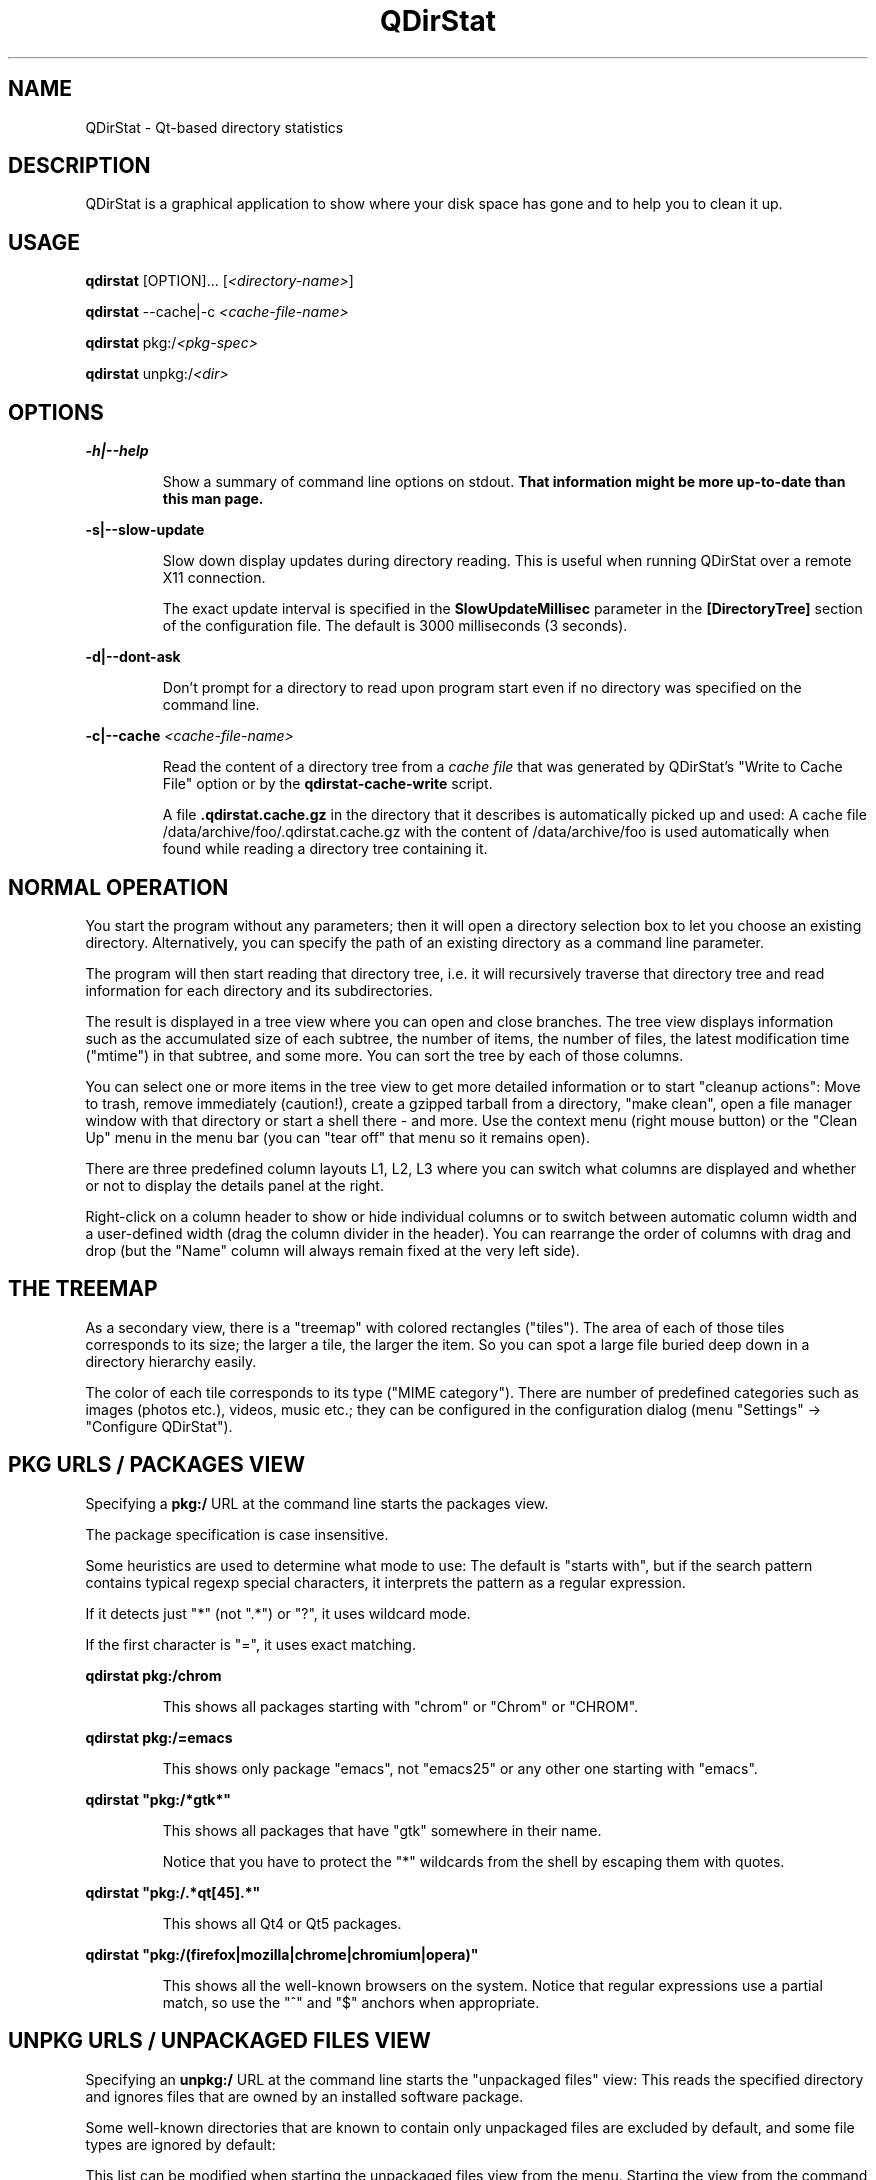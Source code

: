 .TH "QDirStat" "1" "July 2019"
.SH NAME
QDirStat \- Qt\-based directory statistics

.SH DESCRIPTION
QDirStat is a graphical application to show where your disk space has gone and
to help you to clean it up.

.SH USAGE
.B qdirstat
[OPTION]...
[\fI<directory\-name>\fR]

.B qdirstat
\-\-cache|\-c \fI<cache\-file\-name>\fR

.B qdirstat
pkg:/\fI<pkg-spec>\fR

.B qdirstat
unpkg:/\fI<dir>\fR

.SH OPTIONS

.PP
.B \-h|\-\-help
.IP
Show a summary of command line options on stdout.
.B That information might be more up-to-date than this man page.


.PP
.B \-s|\-\-slow\-update
.IP
Slow down display updates during directory reading. This is useful when running
QDirStat over a remote X11 connection.

The exact update interval is specified in the \fBSlowUpdateMillisec\fR
parameter in the \fB[DirectoryTree]\fR section of the configuration file. The
default is 3000 milliseconds (3 seconds).


.PP
.B \-d|\-\-dont-ask
.IP
Don't prompt for a directory to read upon program start even if no directory
was specified on the command line.


.PP
.B \-c|\-\-cache \fI<cache\-file\-name>\fR
.IP
Read the content of a directory tree from a \fIcache file\fR that was generated
by QDirStat's "Write to Cache File" option or by the \fBqdirstat-cache-write\fR
script.

A file \fB.qdirstat.cache.gz\fR in the directory that it describes is
automatically picked up and used: A cache file
/data/archive/foo/.qdirstat.cache.gz with the content of /data/archive/foo is
used automatically when found while reading a directory tree containing it.

.SH NORMAL OPERATION

.PP
You start the program without any parameters; then it will open a directory
selection box to let you choose an existing directory. Alternatively, you can
specify the path of an existing directory as a command line parameter.

The program will then start reading that directory tree, i.e. it will
recursively traverse that directory tree and read information for each
directory and its subdirectories.

The result is displayed in a tree view where you can open and close
branches. The tree view displays information such as the accumulated size of
each subtree, the number of items, the number of files, the latest modification
time ("mtime") in that subtree, and some more. You can sort the tree by each of
those columns.

You can select one or more items in the tree view to get more detailed
information or to start "cleanup actions": Move to trash, remove immediately
(caution!), create a gzipped tarball from a directory, "make clean", open a
file manager window with that directory or start a shell there - and more. Use
the context menu (right mouse button) or the "Clean Up" menu in the menu bar
(you can "tear off" that menu so it remains open).

There are three predefined column layouts L1, L2, L3 where you can switch what
columns are displayed and whether or not to display the details panel at the
right.

Right-click on a column header to show or hide individual columns or to switch
between automatic column width and a user-defined width (drag the column
divider in the header). You can rearrange the order of columns with drag and
drop (but the "Name" column will always remain fixed at the very left side).


.SH THE TREEMAP

As a secondary view, there is a "treemap" with colored rectangles
("tiles"). The area of each of those tiles corresponds to its size; the larger
a tile, the larger the item. So you can spot a large file buried deep down in a
directory hierarchy easily.

The color of each tile corresponds to its type ("MIME category"). There are
number of predefined categories such as images (photos etc.), videos, music
etc.; they can be configured in the configuration dialog (menu "Settings" ->
"Configure QDirStat").


.SH PKG URLS / PACKAGES VIEW

.PP
Specifying a \fBpkg:/\fR URL at the command line starts the packages view.

The package specification is case insensitive.

Some heuristics are used to determine what mode to use: The default is "starts
with", but if the search pattern contains typical regexp special characters, it
interprets the pattern as a regular expression.

If it detects just "*" (not ".*") or "?", it uses wildcard mode.

If the first character is "=", it uses exact matching.

.PP
\fBqdirstat pkg:/chrom\fR
.IP
This shows all packages starting with "chrom" or "Chrom" or "CHROM".

.PP
\fBqdirstat pkg:/=emacs\fR
.IP
This shows only package "emacs", not "emacs25" or any other one starting with
"emacs".

.PP
\fBqdirstat "pkg:/*gtk*"\fR
.IP
This shows all packages that have "gtk" somewhere in their name.

Notice that you have to protect the "*" wildcards from the shell by escaping
them with quotes.

.PP
\fBqdirstat "pkg:/.*qt[45].*"\fR
.IP
This shows all Qt4 or Qt5 packages.

.PP
\fBqdirstat "pkg:/(firefox|mozilla|chrome|chromium|opera)"\fR
.IP
This shows all the well-known browsers on the system. Notice that regular
expressions use a partial match, so use the "^" and "$" anchors when appropriate.


.SH UNPKG URLS / UNPACKAGED FILES VIEW

.PP
Specifying an \fBunpkg:/\fR URL at the command line starts the "unpackaged
files" view: This reads the specified directory and ignores files that are
owned by an installed software package.
.PP
Some well-known directories that are known to contain only unpackaged files are
excluded by default, and some file types are ignored by default:

.IP
.TS
tab(@);
l l .
/home@user home directories
/root@home directory of the root user
/tmp@directory for temporary files
/var@variable data for all kinds of software
/usr/lib/sysimage/rpm@RPM database
/usr/local@locally installed software

*.pyc@compiled Python files
.TE

.PP
This list can be modified when starting the unpackaged files view from the
menu. Starting the view from the command line uses the same settings that were
used last time when using the menu.

.PP
\fBqdirstat unpkg:/\fR
.IP
This shows the unpackaged files of the complete root filesystem.

.PP
\fBqdirstat unpkg:/usr/share\fR
.IP
This shows the unpackaged files of /usr/share.


.SH FILES

.TS
tab(@);
l l .
~/.config/QDirStat/QDirStat-cleanup.conf@cleanup actions configuration
~/.config/QDirStat/QDirStat-exclude.conf@exclude rules configuration
~/.config/QDirStat/QDirStat-mime.conf@MIME categories configuration
~/.config/QDirStat/QDirStat.conf@general configuration

/tmp/qdirstat-$USER/qdirstat.log@current / last log file
/tmp/qdirstat-$USER/qdirstat-*.old@previous log files

**/.qdirstat.cache.gz@auto-used cache file
.TE


It is safe to delete any or all of the configuration files; the next program
start will restore them with default settings.

The configuration files can safely be edited while QDirStat is not
running. Many parameters can be accessed via GUI, but some (the more arcane
ones) can only be changed by editing a configuration file manually.

.SH PROJECT HOME PAGE

.UR
https://github.com/shundhammer/qdirstat

.SH SEE ALSO

.UR
https://github.com/shundhammer/qdirstat/tree/master/doc

and don't forget the "Help" menu!


.SH BUGS
See the issue tracker at the project repository:

.UR
https://github.com/shundhammer/qdirstat/issues


.PP
.SH AUTHORS

QDirStat was written by Stefan Hundhammer <Stefan.Hundhammer@gmx.de> based on
the original KDE 3 KDirStat (also by Stefan Hundhammer). While a number of
people contributed small patches and fixes, the project is largely a
one-man-show.

This manual page was written by Stefan Hundhammer <Stefan.Hundhammer@gmx.de>
based on the initial one written for QDirStat by Patrick Matth\[:a]i
<pmatthaei@debian.org>.

Permission is granted to copy, distribute and/or modify this document
under the terms of the GNU General Public License, Version 2 any
later version published by the Free Software Foundation.
